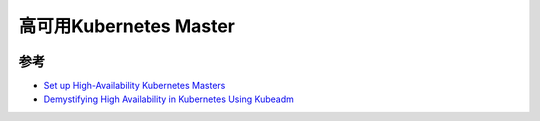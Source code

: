 .. _k8s-ha-master:

=============================
高可用Kubernetes Master
=============================

.. image:: ../_static/kubernetes/kubernetes_ha_master.png
   :scale: 50

参考
=========

- `Set up High-Availability Kubernetes Masters <https://kubernetes.io/docs/tasks/administer-cluster/highly-available-master/>`_
- `Demystifying High Availability in Kubernetes Using Kubeadm <https://medium.com/velotio-perspectives/demystifying-high-availability-in-kubernetes-using-kubeadm-3d83ed8c458b>`_
